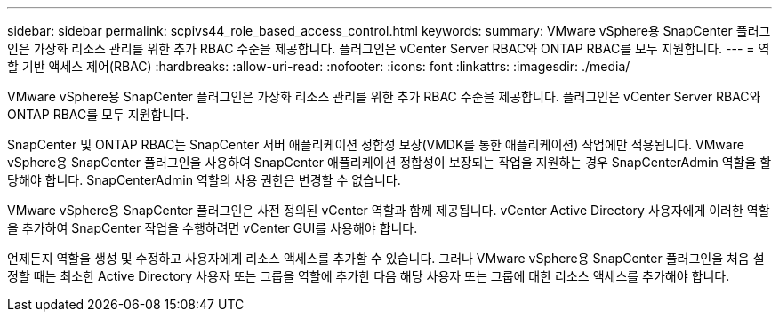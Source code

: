 ---
sidebar: sidebar 
permalink: scpivs44_role_based_access_control.html 
keywords:  
summary: VMware vSphere용 SnapCenter 플러그인은 가상화 리소스 관리를 위한 추가 RBAC 수준을 제공합니다. 플러그인은 vCenter Server RBAC와 ONTAP RBAC를 모두 지원합니다. 
---
= 역할 기반 액세스 제어(RBAC)
:hardbreaks:
:allow-uri-read: 
:nofooter: 
:icons: font
:linkattrs: 
:imagesdir: ./media/


[role="lead"]
VMware vSphere용 SnapCenter 플러그인은 가상화 리소스 관리를 위한 추가 RBAC 수준을 제공합니다. 플러그인은 vCenter Server RBAC와 ONTAP RBAC를 모두 지원합니다.

SnapCenter 및 ONTAP RBAC는 SnapCenter 서버 애플리케이션 정합성 보장(VMDK를 통한 애플리케이션) 작업에만 적용됩니다. VMware vSphere용 SnapCenter 플러그인을 사용하여 SnapCenter 애플리케이션 정합성이 보장되는 작업을 지원하는 경우 SnapCenterAdmin 역할을 할당해야 합니다. SnapCenterAdmin 역할의 사용 권한은 변경할 수 없습니다.

VMware vSphere용 SnapCenter 플러그인은 사전 정의된 vCenter 역할과 함께 제공됩니다. vCenter Active Directory 사용자에게 이러한 역할을 추가하여 SnapCenter 작업을 수행하려면 vCenter GUI를 사용해야 합니다.

언제든지 역할을 생성 및 수정하고 사용자에게 리소스 액세스를 추가할 수 있습니다. 그러나 VMware vSphere용 SnapCenter 플러그인을 처음 설정할 때는 최소한 Active Directory 사용자 또는 그룹을 역할에 추가한 다음 해당 사용자 또는 그룹에 대한 리소스 액세스를 추가해야 합니다.
